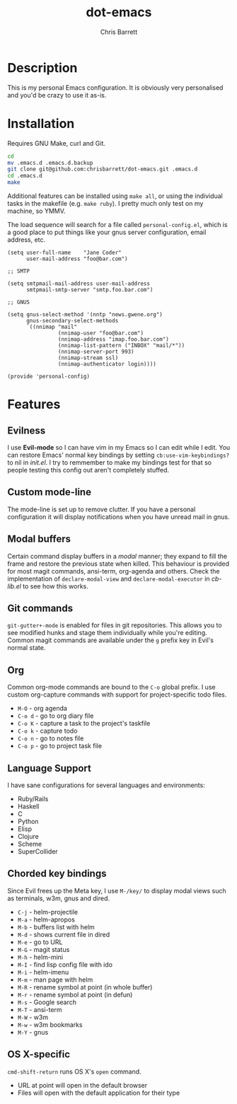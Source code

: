 #+TITLE: dot-emacs
#+AUTHOR: Chris Barrett

* Description
This is my personal Emacs configuration. It is obviously very personalised and you'd be crazy to use it as-is.

* Installation
Requires GNU Make, curl and Git.

#+BEGIN_SRC sh
  cd
  mv .emacs.d .emacs.d.backup
  git clone git@github.com:chrisbarrett/dot-emacs.git .emacs.d
  cd .emacs.d
  make
#+END_SRC

Additional features can be installed using =make all=, or using the individual tasks in the makefile (e.g. =make ruby=). I pretty much only test on my machine, so YMMV.

The load sequence will search for a file called =personal-config.el=, which is a
good place to put things like your gnus server configuration, email address, etc.

#+BEGIN_SRC elisp
  (setq user-full-name    "Jane Coder"
        user-mail-address "foo@bar.com")

  ;; SMTP

  (setq smtpmail-mail-address user-mail-address
        smtpmail-smtp-server "smtp.foo.bar.com")

  ;; GNUS

  (setq gnus-select-method '(nntp "news.gwene.org")
        gnus-secondary-select-methods
        `((nnimap "mail"
                  (nnimap-user "foo@bar.com")
                  (nnimap-address "imap.foo.bar.com")
                  (nnimap-list-pattern ("INBOX" "mail/*"))
                  (nnimap-server-port 993)
                  (nnimap-stream ssl)
                  (nnimap-authenticator login))))

  (provide 'personal-config)
#+END_SRC

* Features
** Evilness
I use *Evil-mode* so I can have vim in my Emacs so I can edit while I edit. You
can restore Emacs' normal key bindings by setting =cb:use-vim-keybindings?= to
nil in /init.el/. I try to remmember to make my bindings test for that so people
testing this config out aren't completely stuffed.

** Custom mode-line
The mode-line is set up to remove clutter. If you have a personal configuration
it will display notifications when you have unread mail in gnus.

** Modal buffers
Certain command display buffers in a /modal/ manner; they expand to fill the
frame and restore the previous state when killed. This behaviour is provided for
most magit commands, ansi-term, org-agenda and others. Check the implementation
of =declare-modal-view= and =declare-modal-executor= in /cb-lib.el/ to see how
this works.

** Git commands
=git-gutter+-mode= is enabled for files in git repositories. This allows you to
see modified hunks and stage them individually while you're editing. Common
magit commands are available under the =g= prefix key in Evil's normal state.

** Org
Common org-mode commands are bound to the =C-o= global prefix. I use custom
org-capture commands with support for project-specific todo files.
- =M-O= - org agenda
- =C-o d= - go to org diary file
- =C-o K= - capture a task to the project's taskfile
- =C-o k= - capture todo
- =C-o n= - go to notes file
- =C-o p= - go to project task file

** Language Support
I have sane configurations for several languages and environments:
- Ruby/Rails
- Haskell
- C
- Python
- Elisp
- Clojure
- Scheme
- SuperCollider

** Chorded key bindings
Since Evil frees up the Meta key, I use =M-/key/= to display modal views such
as terminals, w3m, gnus and dired.
- =C-j= - helm-projectile
- =M-a= - helm-apropos
- =M-b= - buffers list with helm
- =M-d= - shows current file in dired
- =M-e= - go to URL
- =M-G= - magit status
- =M-h= - helm-mini
- =M-I= - find lisp config file with ido
- =M-i= - helm-imenu
- =M-m= - man page with helm
- =M-R= - rename symbol at point  (in whole buffer)
- =M-r= - rename symbol at point (in defun)
- =M-s= - Google search
- =M-T= - ansi-term
- =M-W= - w3m
- =M-w= - w3m bookmarks
- =M-Y= - gnus

** OS X-specific
=cmd-shift-return= runs OS X's =open= command.
+ URL at point will open in the default browser
+ Files will open with the default application for their type
